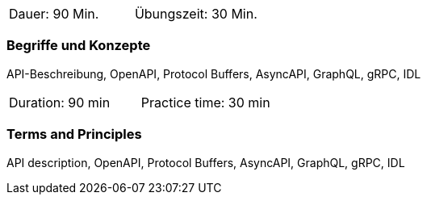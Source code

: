 // tag::DE[]
|===
| Dauer: 90 Min. | Übungszeit: 30 Min.
|===

=== Begriffe und Konzepte
API-Beschreibung, OpenAPI, Protocol Buffers, AsyncAPI, GraphQL, gRPC, IDL

// end::DE[]

// tag::EN[]
|===
| Duration: 90 min | Practice time: 30 min
|===

=== Terms and Principles
API description, OpenAPI, Protocol Buffers, AsyncAPI, GraphQL, gRPC, IDL

// end::EN[]
